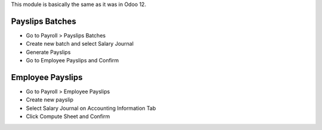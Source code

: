This module is basically the same as it was in Odoo 12.

Payslips Batches
=====================================
* Go to Payroll > Payslips Batches
* Create new batch and select Salary Journal
* Generate Payslips
* Go to Employee Payslips and Confirm

Employee Payslips
=====================================
* Go to Payroll > Employee Payslips
* Create new payslip
* Select Salary Journal on Accounting Information Tab
* Click Compute Sheet and Confirm
